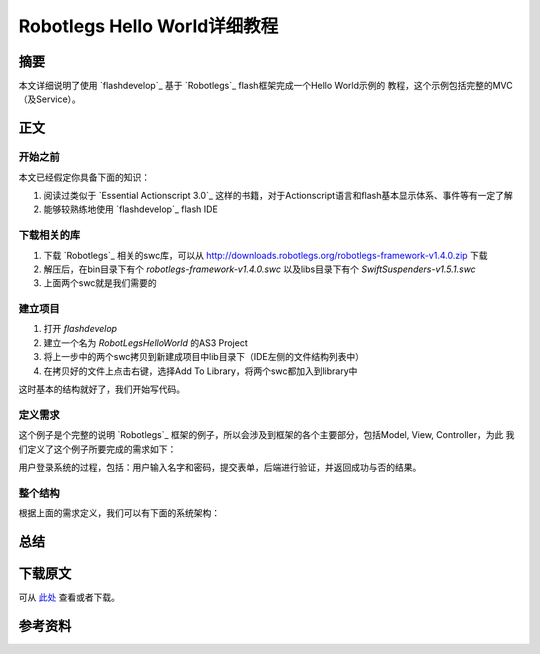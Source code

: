 ===================================
Robotlegs Hello World详细教程
===================================

.. TAGS:Robotlegs 教程 flash

摘要
======

本文详细说明了使用 `flashdevelop`_ 基于 `Robotlegs`_ flash框架完成一个Hello World示例的
教程，这个示例包括完整的MVC（及Service）。

正文
======

开始之前
-----------

本文已经假定你具备下面的知识：

1. 阅读过类似于 `Essential Actionscript 3.0`_ 这样的书籍，对于Actionscript语言和flash基本显示体系、事件等有一定了解
2. 能够较熟练地使用 `flashdevelop`_ flash IDE

下载相关的库
------------

1. 下载 `Robotlegs`_ 相关的swc库，可以从 http://downloads.robotlegs.org/robotlegs-framework-v1.4.0.zip 下载
2. 解压后，在bin目录下有个 *robotlegs-framework-v1.4.0.swc* 以及libs目录下有个 *SwiftSuspenders-v1.5.1.swc*
3. 上面两个swc就是我们需要的

建立项目
------------

1. 打开 *flashdevelop*
2. 建立一个名为 *RobotLegsHelloWorld* 的AS3 Project
3. 将上一步中的两个swc拷贝到新建成项目中lib目录下（IDE左侧的文件结构列表中）
4. 在拷贝好的文件上点击右键，选择Add To Library，将两个swc都加入到library中

这时基本的结构就好了，我们开始写代码。

定义需求
------------
这个例子是个完整的说明 `Robotlegs`_ 框架的例子，所以会涉及到框架的各个主要部分，包括Model, View, Controller，为此
我们定义了这个例子所要完成的需求如下：

用户登录系统的过程，包括：用户输入名字和密码，提交表单，后端进行验证，并返回成功与否的结果。

整个结构
----------

根据上面的需求定义，我们可以有下面的系统架构：




总结
=========

下载原文
===========
可从 `此处 <https://github.com/topman/blog/tree/master/2011/may/robotlegs_helloworld.rst>`_ 查看或者下载。 

参考资料
===========


